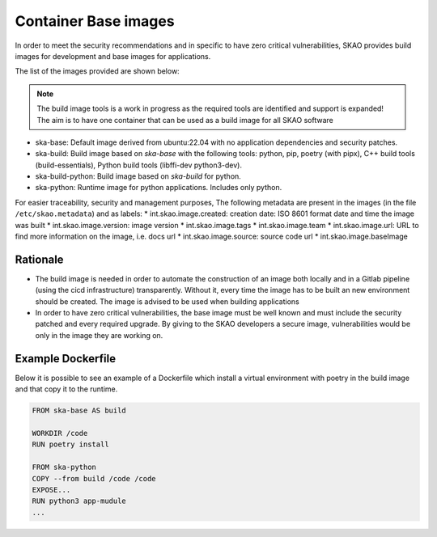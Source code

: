 .. _base-images:

Container Base images
*********************

In order to meet the security recommendations and in specific to have zero critical vulnerabilities, SKAO provides build images for development and base images for applications.

The list of the images provided are shown below:

.. note:: The build image tools is a work in progress as the required tools are identified and support is expanded!
   The aim is to have one container that can be used as a build image for all SKAO software
   
* ska-base: Default image derived from ubuntu:22.04 with no application dependencies and security patches.
* ska-build: Build image based on `ska-base` with the following tools: python, pip, poetry (with pipx), C++ build tools (build-essentials), Python build tools (libffi-dev python3-dev).
* ska-build-python: Build image based on `ska-build` for python. 
* ska-python: Runtime image for python applications. Includes only python. 

For easier traceability, security and management purposes, The following metadata are present in the images (in the file ``/etc/skao.metadata``) and as labels:
* int.skao.image.created: creation date: ISO 8601 format date and time the image was built
* int.skao.image.version: image version
* int.skao.image.tags
* int.skao.image.team
* int.skao.image.url: URL to find more information on the image, i.e. docs url
* int.skao.image.source: source code url
* int.skao.image.baseImage

Rationale
=========

* The build image is needed in order to automate the construction of an image both locally and in a Gitlab pipeline (using the cicd infrastructure) transparently. Without it, every time the image has to be built an new environment should be created. The image is advised to be used when building applications
* In order to have zero critical vulnerabilities, the base image must be well known and must include the security patched and every required upgrade. By giving to the SKAO developers a secure image, vulnerabilities would be only in the image they are working on. 

Example Dockerfile
==================

Below it is possible to see an example of a Dockerfile which install a virtual environment with poetry in the build image and that copy it to the runtime. 

.. code:: Dockerfile

    FROM ska-base AS build
    
    WORKDIR /code
    RUN poetry install
    
    FROM ska-python
    COPY --from build /code /code
    EXPOSE...
    RUN python3 app-mudule
    ...
